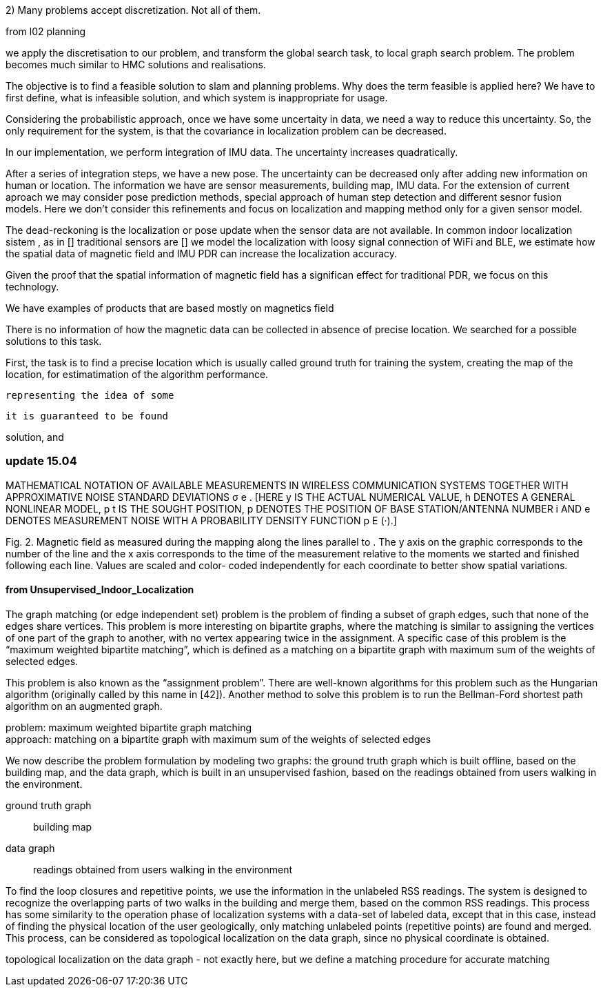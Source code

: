 2) Many problems accept discretization. Not all of them.

from l02 planning

we apply the discretisation to our problem, and transform the global search task, to local graph search problem. The problem becomes much similar to HMC solutions and realisations.


The objective is to find a feasible solution to slam and planning problems.
Why does the term feasible is applied here? We have to first define, what is infeasible solution, and which system is inappropriate for usage.

Considering the probabilistic approach, once we have some uncertaity in data, we need a way to reduce this uncertainty. So, the only requirement for the system, is that the covariance in localization problem can be decreased.

In our implementation, we perform integration of IMU data. The uncertainty increases quadratically.

// our method
After a series of integration steps, we have a new pose. The uncertainty can be decreased only after adding new information on human or location. The information we have are sensor measurements, building map, IMU data.
For the extension of current aproach we may consider pose prediction methods, special approach of human step detection and different sesnor fusion models.
Here we don't consider this refinements and focus on localization and mapping method only for a given sensor model.

// We want to estimate, how spatial magnetic field data can be utilized without signal of other sensors. We know that
The dead-reckoning is the localization or pose update when the sensor data are not available. In common indoor localization sistem , as in []
traditional sensors are []
we model the localization with loosy signal connection of WiFi and BLE, we estimate how the spatial data of magnetic field and IMU PDR can increase the localization accuracy.
// TODO: need an experimant here

Given the proof that the spatial information of magnetic field has a significan effect for traditional PDR, we focus on this technology.

We have examples of products that are based mostly on magnetics field
// list products and papers

There is no information of how the magnetic data can be collected in absence of precise location. We searched for a possible solutions to this task.

First, the task is to find a precise location which is usually called ground truth for training the system, creating the map of the location, for estimatimation of the algorithm performance.









 representing the idea of some



 it is guaranteed to be found

solution, and




=== update 15.04


MATHEMATICAL NOTATION OF AVAILABLE MEASUREMENTS IN WIRELESS
COMMUNICATION SYSTEMS TOGETHER WITH APPROXIMATIVE NOISE STANDARD
DEVIATIONS σ e . [HERE y IS THE ACTUAL NUMERICAL VALUE, h DENOTES A GENERAL
NONLINEAR MODEL, p t IS THE SOUGHT POSITION, p DENOTES THE POSITION OF
BASE STATION/ANTENNA NUMBER i AND e DENOTES MEASUREMENT NOISE WITH A
PROBABILITY DENSITY FUNCTION p E (·).]



Fig. 2. Magnetic field as measured during the mapping along
the lines parallel to . The y axis on the graphic corresponds
to the number of the line and the x axis corresponds to the
time of the measurement relative to the moments we started
and finished following each line. Values are scaled and color-
coded independently for each coordinate to better show spatial
variations.


==== from Unsupervised_Indoor_Localization

The graph matching (or edge independent set) problem
is the problem of finding a subset of graph edges,
such that none of the edges share vertices.
This problem is
more interesting on bipartite graphs, where the matching is similar to assigning the
vertices of one part of the graph to another, with no vertex appearing twice in the
assignment. A specific case of this problem is the “maximum weighted bipartite
matching”, which is defined as a matching on a bipartite graph with maximum sum
of the weights of selected edges.

This problem is also known as the “assignment
problem”. There are well-known algorithms for this problem such as the Hungarian
algorithm (originally called by this name in [42]). Another method to solve this
problem is to run the Bellman-Ford shortest path algorithm on an augmented
graph.

problem: maximum weighted bipartite graph matching +
approach: matching on a bipartite graph with maximum sum
of the weights of selected edges


We now describe the problem formulation by modeling two graphs: the ground truth
graph which is built offline, based on the building map, and the data graph, which is built
in an unsupervised fashion, based on the readings obtained from users walking in the
environment.

ground truth graph:: building map
data graph:: readings obtained from users walking in the
environment


To find the loop closures and repetitive points, we use the
information in the unlabeled RSS readings. The system is designed to recognize the
overlapping parts of two walks in the building and merge them, based on the common
RSS readings. This process has some similarity to the operation phase of localization
systems with a data-set of labeled data, except that in this case, instead of finding
the physical location of the user geologically, only matching unlabeled points (repetitive
points) are found and merged. This process, can be considered as topological localization
on the data graph, since no physical coordinate is obtained.


topological localization
on the data graph - not exactly here, but we define a matching procedure for accurate matching
